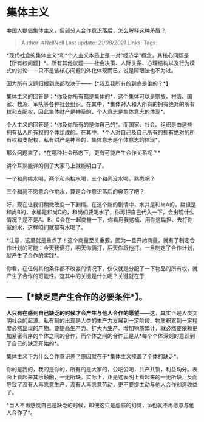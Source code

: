 * 集体主义
  :PROPERTIES:
  :CUSTOM_ID: 集体主义
  :END:

[[https://www.zhihu.com/question/21018228/answer/1098444826][中国人提倡集体主义，但部分人合作意识落后，怎么解释这种矛盾？]]

#+BEGIN_QUOTE
  Author: #NellNell Last update: /21/08/2021/ Links: Tags:
#+END_QUOTE

*现代社会的集体主义*和*个人主义本质上是一对“经济学”概念，其核心问题是【所有权问题】*。所有其他议题------社会决策、人际关系、心理结构以及行为模式的讨论------只不是该核心问题的外化体现而已，说是障眼法也不为过。

因为所有议题归根到底都取决于------【*我及我所有的到底是谁的？*】

集体主义的回答是：*你及你所有都是集体的*，这个集体可以是宗族、村落、国家、教派、军队等各种社会组织。在其中，*集体对人和人所有的拥有绝对的所有权和支配权，因此集体财产是神圣的，个人意志是集体意志的体现*。

个人主义的回答是：*你及你所有的是你自己的*。而国家、社会、组织是由这些拥有私人所有权的个体组成的。在其中，*个人对自己及自己所有的拥有绝对的所有权和支配权，私有财产是神圣的，集体意志是个体意志的体现*。

那么问题来了，*在哪种社会形态下，更有可能产生合作关系呢？*

讲个耳熟能详的例子大家马上就能明白了。

一个和尚挑水喝，两个和尚抬水喝，三个和尚没水喝，熟悉吧？

三个和尚不愿意合作挑水，算是合作意识落后的典范了吧？

好，现在让我们稍微改变一下剧情。在这个新的剧情中，水井是和尚A的，扁担是和尚B的，水桶是和尚C的，和尚们要喝水了，你再把自己代入一下，会出现什么情况？是不是A、B、C会在一起商量一下，你看用我这桶、用你这扁担、去打你家的水，这样咱们就都有水喝了。

*注意，这里就是重点了！这个商量至关重要。因为一旦开始商量，就有了制定合作计划的可能：今天我俩打，明天你俩打，后天你跟他打。一旦制定了合作计划，就产生了合作的实践*。

你看，在任何其他条件都不改变的情况下，仅仅就是分配了一下物品的所有权，就产生了合作的可能性。这其中的关键是什么呢？关键就在于

** ------【*缺乏是产生合作的必要条件*】。
   :PROPERTIES:
   :CUSTOM_ID: 缺乏是产生合作的必要条件
   :END:

*人只有在感到自己缺乏的时候才会产生与他人合作的愿望*------这，其实正是人类文明社会的起源。私有制的出现是人类的生产力发展到一定阶段、物质积累到一定程度必然出现的产物。要提高生产力、扩大再生产、增加物质累计，就必然要依赖更加紧密有序的个体之间的合作，而个体之间的合作正是从*每个个体深刻的意识到了自己的缺乏开始的*。

集体主义下为什么合作意识差？原因就在于*集体主义掩盖了个体的缺乏*。

你的是我的，我的是你的，所有的是大家的，公吃公喝，共产共销，利益均分。表面上看起来其乐融融，一无所缺。实际上，正是这表明上看起来的一无所缺，反而导致了没有人再愿意生产，没有人再愿意劳动，更不要提主动与他人合作创造收益了。

*当人不再感觉自己是缺乏的时候，即便这只是虚假的幻觉，ta也就不再愿意与他人合作了*。
